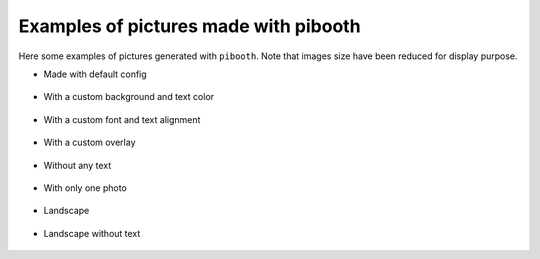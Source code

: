 Examples of pictures made with pibooth
--------------------------------------

Here some examples of pictures generated with ``pibooth``.
Note that images size have been reduced for display purpose.

- Made with default config

.. figure :: https://raw.githubusercontent.com/werdeil/pibooth/master/docs/examples/pibooth_default.jpg
   :align: center
   :alt: Default config
   :height: 400px
   :class: with-border

- With a custom background and text color

.. figure :: https://raw.githubusercontent.com/werdeil/pibooth/master/docs/examples/pibooth_background.jpg
   :align: center
   :alt: With a background
   :height: 400px

- With a custom font and text alignment

.. figure :: https://raw.githubusercontent.com/werdeil/pibooth/master/docs/examples/pibooth_font.jpg
   :align: center
   :alt: With another font and alignment
   :height: 400px

- With a custom overlay

.. figure :: https://raw.githubusercontent.com/werdeil/pibooth/master/docs/examples/pibooth_overlay.jpg
   :align: center
   :alt: With an overlay
   :height: 400px

- Without any text

.. figure :: https://raw.githubusercontent.com/werdeil/pibooth/master/docs/examples/pibooth_without_text.jpg
   :align: center
   :alt: Without any text
   :height: 400px

- With only one photo

.. figure :: https://raw.githubusercontent.com/werdeil/pibooth/master/docs/examples/pibooth_one_photo.jpg
   :align: center
   :alt: Without one photo
   :height: 400px

- Landscape

.. figure :: https://raw.githubusercontent.com/werdeil/pibooth/master/docs/examples/pibooth_landscape.jpg
   :align: center
   :alt: Landscape
   :height: 400px

- Landscape without text

.. figure :: https://raw.githubusercontent.com/werdeil/pibooth/master/docs/examples/pibooth_landscape_without_text.jpg
   :align: center
   :alt: Landscape without text
   :height: 400px
